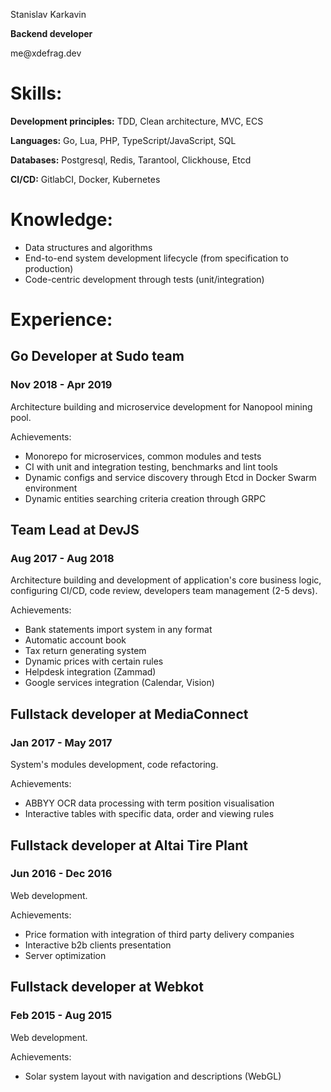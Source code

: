 #+OPTIONS: toc:nil H:10 tex:t
#+STARTUP: hidestars indent
#+LaTeX_HEADER: \usepackage{mycv}
#+LaTeX_HEADER: \hypersetup{colorlinks=true, urlcolor={url-gray}}
#+LaTeX_CLASS_OPTIONS: [letterpaper]
#+LaTeX_HEADER: \usepackage{enumitem}
#+LaTeX_HEADER: \setlist{leftmargin=0.25in,nosep}
#+begin_center
Stanislav Karkavin

**Backend developer**

me@xdefrag.dev
#+end_center

* Skills:
**Development principles:** TDD, Clean architecture, MVC, ECS

**Languages:** Go, Lua, PHP, TypeScript/JavaScript, SQL

**Databases:** Postgresql, Redis, Tarantool, Clickhouse, Etcd

**CI/CD:** GitlabCI, Docker, Kubernetes

* Knowledge:
- Data structures and algorithms
- End-to-end system development lifecycle (from specification to production)
- Code-centric development through tests (unit/integration)

* Experience:

** Go Developer at Sudo team
*** Nov 2018 - Apr 2019
Architecture building and microservice development for Nanopool mining pool.

Achievements:
- Monorepo for microservices, common modules and tests
- CI with unit and integration testing, benchmarks and lint tools
- Dynamic configs and service discovery through Etcd in Docker Swarm environment
- Dynamic entities searching criteria creation through GRPC

** Team Lead at DevJS
*** Aug 2017 - Aug 2018
Architecture building and development of application's core business logic, configuring CI/CD, code review, developers team management (2-5 devs).

Achievements:
- Bank statements import system in any format
- Automatic account book
- Tax return generating system
- Dynamic prices with certain rules
- Helpdesk integration (Zammad)
- Google services integration (Calendar, Vision)

** Fullstack developer at MediaConnect
*** Jan 2017 - May 2017
System's modules development, code refactoring.

Achievements:
- ABBYY OCR data processing with term position visualisation
- Interactive tables with specific data, order and viewing rules

** Fullstack developer at Altai Tire Plant
*** Jun 2016 - Dec 2016
Web development.

Achievements:
- Price formation with integration of third party delivery companies
- Interactive b2b clients presentation
- Server optimization

** Fullstack developer at Webkot
*** Feb 2015 - Aug 2015
Web development.

Achievements:
- Solar system layout with navigation and descriptions (WebGL)
